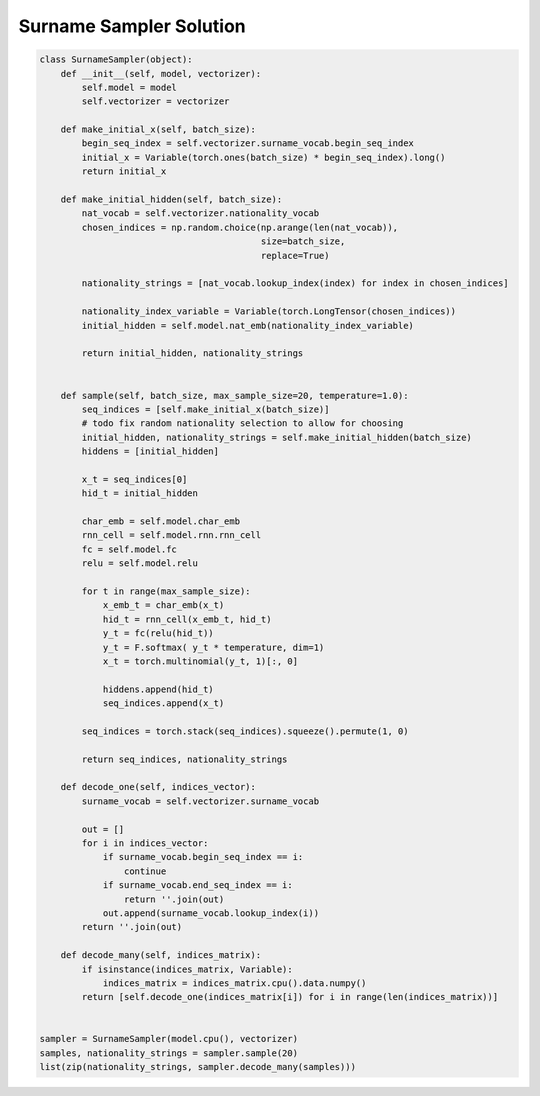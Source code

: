 Surname Sampler Solution
========================


.. code-block:: python

   class SurnameSampler(object):
       def __init__(self, model, vectorizer):
           self.model = model
           self.vectorizer = vectorizer

       def make_initial_x(self, batch_size):
           begin_seq_index = self.vectorizer.surname_vocab.begin_seq_index
           initial_x = Variable(torch.ones(batch_size) * begin_seq_index).long()
           return initial_x

       def make_initial_hidden(self, batch_size):
           nat_vocab = self.vectorizer.nationality_vocab
           chosen_indices = np.random.choice(np.arange(len(nat_vocab)),
                                             size=batch_size,
                                             replace=True)

           nationality_strings = [nat_vocab.lookup_index(index) for index in chosen_indices]

           nationality_index_variable = Variable(torch.LongTensor(chosen_indices))
           initial_hidden = self.model.nat_emb(nationality_index_variable)

           return initial_hidden, nationality_strings


       def sample(self, batch_size, max_sample_size=20, temperature=1.0):
           seq_indices = [self.make_initial_x(batch_size)]
           # todo fix random nationality selection to allow for choosing
           initial_hidden, nationality_strings = self.make_initial_hidden(batch_size)
           hiddens = [initial_hidden]

           x_t = seq_indices[0]
           hid_t = initial_hidden

           char_emb = self.model.char_emb
           rnn_cell = self.model.rnn.rnn_cell
           fc = self.model.fc
           relu = self.model.relu

           for t in range(max_sample_size):
               x_emb_t = char_emb(x_t)
               hid_t = rnn_cell(x_emb_t, hid_t)
               y_t = fc(relu(hid_t))
               y_t = F.softmax( y_t * temperature, dim=1)
               x_t = torch.multinomial(y_t, 1)[:, 0]

               hiddens.append(hid_t)
               seq_indices.append(x_t)

           seq_indices = torch.stack(seq_indices).squeeze().permute(1, 0)

           return seq_indices, nationality_strings

       def decode_one(self, indices_vector):
           surname_vocab = self.vectorizer.surname_vocab

           out = []
           for i in indices_vector:
               if surname_vocab.begin_seq_index == i:
                   continue
               if surname_vocab.end_seq_index == i:
                   return ''.join(out)
               out.append(surname_vocab.lookup_index(i))
           return ''.join(out)

       def decode_many(self, indices_matrix):
           if isinstance(indices_matrix, Variable):
               indices_matrix = indices_matrix.cpu().data.numpy()
           return [self.decode_one(indices_matrix[i]) for i in range(len(indices_matrix))]


   sampler = SurnameSampler(model.cpu(), vectorizer)
   samples, nationality_strings = sampler.sample(20)
   list(zip(nationality_strings, sampler.decode_many(samples)))
